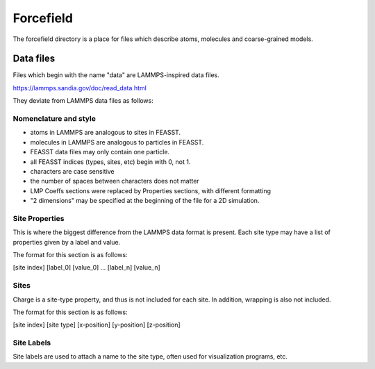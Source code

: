 **********************
Forcefield
**********************

The forcefield directory is a place for files which describe atoms, molecules and coarse-grained models.

===========
Data files
===========

Files which begin with the name "data" are LAMMPS-inspired data files.

https://lammps.sandia.gov/doc/read_data.html

They deviate from LAMMPS data files as follows:

Nomenclature and style
=======================

* atoms in LAMMPS are analogous to sites in FEASST.
* molecules in LAMMPS are analogous to particles in FEASST.
* FEASST data files may only contain one particle.
* all FEASST indices (types, sites, etc) begin with 0, not 1.
* characters are case sensitive
* the number of spaces between characters does not matter
* LMP Coeffs sections were replaced by Properties sections, with different formatting
* "2 dimensions" may be specified at the beginning of the file for a 2D simulation.

Site Properties
================

This is where the biggest difference from the LAMMPS data format is present.
Each site type may have a list of properties given by a label and value.

The format for this section is as follows:

[site index] [label_0] [value_0] ... [label_n] [value_n]

Sites
======

Charge is a site-type property, and thus is not included for each site.
In addition, wrapping is also not included.

The format for this section is as follows:

[site index] [site type] [x-position] [y-position] [z-position]

Site Labels
=============

Site labels are used to attach a name to the site type, often used for visualization programs, etc.
